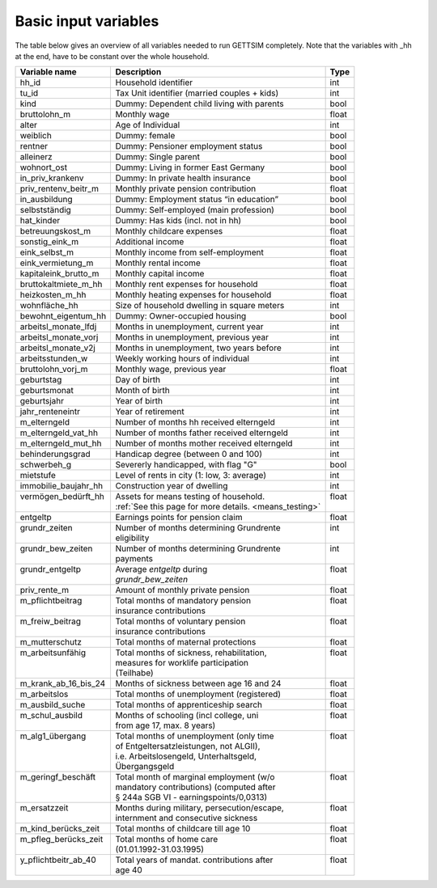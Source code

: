 .. _input_variables:

Basic input variables
=====================

The table below gives an overview of all variables needed to run GETTSIM completely.
Note that the variables with _hh at the end, have to be constant over the whole
household.

+---------------------------+---------------------------------------------+--------------+
| Variable name             | Description                                 | Type         |
+===========================+=============================================+==============+
| _`hh_id`                  | Household identifier                        | int          |
+---------------------------+---------------------------------------------+--------------+
| _`tu_id`                  | Tax Unit identifier (married couples + kids)| int          |
+---------------------------+---------------------------------------------+--------------+
| _`kind`                   | Dummy: Dependent child living with parents  | bool         |
+---------------------------+---------------------------------------------+--------------+
| _`bruttolohn_m`           | Monthly wage                                | float        |
+---------------------------+---------------------------------------------+--------------+
| _`alter`                  | Age of Individual                           | int          |
+---------------------------+---------------------------------------------+--------------+
| _`weiblich`               | Dummy: female                               | bool         |
+---------------------------+---------------------------------------------+--------------+
| _`rentner`                | Dummy: Pensioner employment status          | bool         |
+---------------------------+---------------------------------------------+--------------+
| _`alleinerz`              | Dummy: Single parent                        | bool         |
+---------------------------+---------------------------------------------+--------------+
| _`wohnort_ost`            | Dummy: Living in former East Germany        | bool         |
+---------------------------+---------------------------------------------+--------------+
| _`in_priv_krankenv`       | Dummy: In private health insurance          | bool         |
+---------------------------+---------------------------------------------+--------------+
| _`priv_rentenv_beitr_m`   | Monthly private pension contribution        | float        |
+---------------------------+---------------------------------------------+--------------+
| _`in_ausbildung`          | Dummy: Employment status “in education”     | bool         |
+---------------------------+---------------------------------------------+--------------+
| _`selbstständig`          | Dummy: Self-employed (main profession)      | bool         |
+---------------------------+---------------------------------------------+--------------+
| _`hat_kinder`             | Dummy: Has kids (incl. not in hh)           | bool         |
+---------------------------+---------------------------------------------+--------------+
| _`betreuungskost_m`       | Monthly childcare expenses                  | float        |
+---------------------------+---------------------------------------------+--------------+
| _`sonstig_eink_m`         | Additional income                           | float        |
+---------------------------+---------------------------------------------+--------------+
| _`eink_selbst_m`          | Monthly income from self-employment         | float        |
+---------------------------+---------------------------------------------+--------------+
| _`eink_vermietung_m`      | Monthly rental income                       | float        |
+---------------------------+---------------------------------------------+--------------+
| _`kapitaleink_brutto_m`   | Monthly capital income                      | float        |
+---------------------------+---------------------------------------------+--------------+
| _`bruttokaltmiete_m_hh`   | Monthly rent expenses for household         | float        |
+---------------------------+---------------------------------------------+--------------+
| _`heizkosten_m_hh`        | Monthly heating expenses for household      | float        |
+---------------------------+---------------------------------------------+--------------+
| _`wohnfläche_hh`          | Size of household dwelling in square meters | int          |
+---------------------------+---------------------------------------------+--------------+
| _`bewohnt_eigentum_hh`    | Dummy: Owner-occupied housing               | bool         |
+---------------------------+---------------------------------------------+--------------+
| _`arbeitsl_monate_lfdj`   | Months in unemployment, current year        | int          |
+---------------------------+---------------------------------------------+--------------+
| _`arbeitsl_monate_vorj`   | Months in unemployment, previous year       | int          |
+---------------------------+---------------------------------------------+--------------+
| _`arbeitsl_monate_v2j`    | Months in unemployment, two years before    | int          |
+---------------------------+---------------------------------------------+--------------+
| _`arbeitsstunden_w`       | Weekly working hours of individual          | int          |
+---------------------------+---------------------------------------------+--------------+
| _`bruttolohn_vorj_m`      | Monthly wage, previous year                 | float        |
+---------------------------+---------------------------------------------+--------------+
| _`geburtstag`             | Day of birth                                | int          |
+---------------------------+---------------------------------------------+--------------+
| _`geburtsmonat`           | Month of birth                              | int          |
+---------------------------+---------------------------------------------+--------------+
| _`geburtsjahr`            | Year of birth                               | int          |
+---------------------------+---------------------------------------------+--------------+
| _`jahr_renteneintr`       | Year of retirement                          | int          |
+---------------------------+---------------------------------------------+--------------+
| _`m_elterngeld`           | Number of months hh received elterngeld     | int          |
+---------------------------+---------------------------------------------+--------------+
| _`m_elterngeld_vat_hh`    | Number of months father received elterngeld | int          |
+---------------------------+---------------------------------------------+--------------+
| _`m_elterngeld_mut_hh`    | Number of months mother received elterngeld | int          |
+---------------------------+---------------------------------------------+--------------+
| _`behinderungsgrad`       | Handicap degree (between 0 and 100)         | int          |
+---------------------------+---------------------------------------------+--------------+
| _`schwerbeh_g`            | Severerly handicapped, with flag "G"        | bool         |
+---------------------------+---------------------------------------------+--------------+
| _`mietstufe`              | Level of rents in city (1: low, 3: average) | int          |
+---------------------------+---------------------------------------------+--------------+
| _`immobilie_baujahr_hh`   | Construction year of dwelling               | int          |
+---------------------------+---------------------------------------------+--------------+
|| _`vermögen_bedürft_hh`   || Assets for means testing of household.     || float       |
||                          || :ref:`See this page for more details.      ||             |
|                           | <means_testing>`                            |              |
+---------------------------+---------------------------------------------+--------------+
| _`entgeltp`               | Earnings points for pension claim           | float        |
+---------------------------+---------------------------------------------+--------------+
|| _`grundr_zeiten`         || Number of months determining Grundrente    || int         |
||                          || eligibility                                ||             |
+---------------------------+---------------------------------------------+--------------+
|| _`grundr_bew_zeiten`     || Number of months determining Grundrente    || int         |
||                          || payments                                   ||             |
+---------------------------+---------------------------------------------+--------------+
|| _`grundr_entgeltp`       || Average `entgeltp` during                  || float       |
||                          || `grundr_bew_zeiten`                        ||             |
+---------------------------+---------------------------------------------+--------------+
| _`priv_rente_m`           | Amount of monthly private pension           | float        |
+---------------------------+---------------------------------------------+--------------+
|| _`m_pflichtbeitrag`      || Total months of mandatory pension          || float       |
||                          || insurance contributions                    ||             |
+---------------------------+---------------------------------------------+--------------+
|| _`m_freiw_beitrag`       || Total months of voluntary pension          || float       |
||                          || insurance contributions                    ||             |
+---------------------------+---------------------------------------------+--------------+
| _`m_mutterschutz`         | Total months of maternal protections        | float        |
+---------------------------+---------------------------------------------+--------------+
|| _`m_arbeitsunfähig`      || Total months of sickness, rehabilitation,  || float       |
||                          || measures for worklife participation        ||             |
||                          || (Teilhabe)                                 ||             |
+---------------------------+---------------------------------------------+--------------+
| _`m_krank_ab_16_bis_24`   | Months of sickness between age 16 and 24    | float        |
+---------------------------+---------------------------------------------+--------------+
| _`m_arbeitslos`           | Total months of unemployment (registered)   | float        |
+---------------------------+---------------------------------------------+--------------+
| _`m_ausbild_suche`        | Total months of apprenticeship search       | float        |
+---------------------------+---------------------------------------------+--------------+
|| _`m_schul_ausbild`       || Months of schooling (incl college, uni     || float       |
||                          || from age 17, max. 8 years)                 ||             |
+---------------------------+---------------------------------------------+--------------+
|| _`m_alg1_übergang`       || Total months of unemployment (only time    || float       |
||                          || of Entgeltersatzleistungen, not ALGII),    ||             |
||                          || i.e. Arbeitslosengeld, Unterhaltsgeld,     ||             |
||                          || Übergangsgeld                              ||             |
+---------------------------+---------------------------------------------+--------------+
|| _`m_geringf_beschäft`    || Total month of marginal employment (w/o    || float       |
||                          || mandatory contributions) (computed after   ||             |
||                          || § 244a SGB VI - earningspoints/0,0313)     ||             |
+---------------------------+---------------------------------------------+--------------+
|| _`m_ersatzzeit`          || Months during military, persecution/escape,|| float       |
||                          || internment and consecutive sickness        ||             |
+---------------------------+---------------------------------------------+--------------+
| _`m_kind_berücks_zeit`    | Total months of childcare till age 10       | float        |
+---------------------------+---------------------------------------------+--------------+
|| _`m_pfleg_berücks_zeit`  || Total months of home care                  || float       |
||                          || (01.01.1992-31.03.1995)                    ||             |
+---------------------------+---------------------------------------------+--------------+
|| _`y_pflichtbeitr_ab_40`  || Total years of mandat. contributions after || float       |
||                          || age 40                                     ||             |
+---------------------------+---------------------------------------------+--------------+
